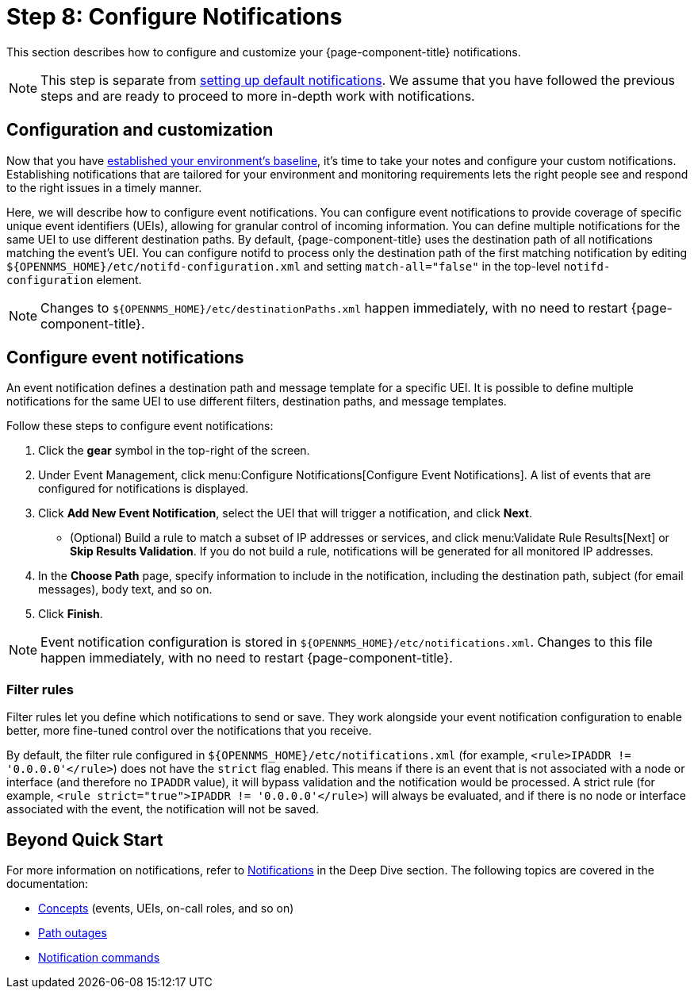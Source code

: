 
= Step 8: Configure Notifications

This section describes how to configure and customize your {page-component-title} notifications.

NOTE: This step is separate from xref:quick-start/notifications.adoc[setting up default notifications].
We assume that you have followed the previous steps and are ready to proceed to more in-depth work with notifications.

== Configuration and customization

Now that you have xref:quick-start/baseline.adoc[established your environment's baseline], it's time to take your notes and configure your custom notifications.
Establishing notifications that are tailored for your environment and monitoring requirements lets the right people see and respond to the right issues in a timely manner.

Here, we will describe how to configure event notifications.
You can configure event notifications to provide coverage of specific unique event identifiers (UEIs), allowing for granular control of incoming information.
You can define multiple notifications for the same UEI to use different destination paths.
By default, {page-component-title} uses the destination path of all notifications matching the event's UEI.
You can configure notifd to process only the destination path of the first matching notification by editing `$\{OPENNMS_HOME}/etc/notifd-configuration.xml` and setting `match-all="false"` in the top-level `notifd-configuration` element.

NOTE: Changes to `$\{OPENNMS_HOME}/etc/destinationPaths.xml` happen immediately, with no need to restart {page-component-title}.

== Configure event notifications

An event notification defines a destination path and message template for a specific UEI.
It is possible to define multiple notifications for the same UEI to use different filters, destination paths, and message templates.

Follow these steps to configure event notifications:

. Click the *gear* symbol in the top-right of the screen.
. Under Event Management, click menu:Configure Notifications[Configure Event Notifications].
A list of events that are configured for notifications is displayed.
. Click *Add New Event Notification*, select the UEI that will trigger a notification, and click *Next*.
** (Optional) Build a rule to match a subset of IP addresses or services, and click menu:Validate Rule Results[Next] or *Skip Results Validation*.
If you do not build a rule, notifications will be generated for all monitored IP addresses.
. In the *Choose Path* page, specify information to include in the notification, including the destination path, subject (for email messages), body text, and so on.
. Click *Finish*.

NOTE: Event notification configuration is stored in `$\{OPENNMS_HOME}/etc/notifications.xml`.
Changes to this file happen immediately, with no need to restart {page-component-title}.

=== Filter rules

Filter rules let you define which notifications to send or save.
They work alongside your event notification configuration to enable better, more fine-tuned control over the notifications that you receive.

By default, the filter rule configured in `$\{OPENNMS_HOME}/etc/notifications.xml` (for example, `<rule>IPADDR != '0.0.0.0'</rule>`) does not have the `strict` flag enabled.
This means if there is an event that is not associated with a node or interface (and therefore no `IPADDR` value), it will bypass validation and the notification would be processed.
A strict rule (for example, `<rule strict="true">IPADDR != '0.0.0.0'</rule>`) will always be evaluated, and if there is no node or interface associated with the event, the notification will not be saved.

== Beyond Quick Start

For more information on notifications, refer to xref:deep-dive/notifications/introduction.adoc[Notifications] in the Deep Dive section.
The following topics are covered in the documentation:

* xref:deep-dive/notifications/concepts.adoc[Concepts] (events, UEIs, on-call roles, and so on)
* xref:deep-dive/notifications/configuration.adoc#path-outage-notification[Path outages]
* xref:deep-dive/notifications/commands.adoc[Notification commands]
